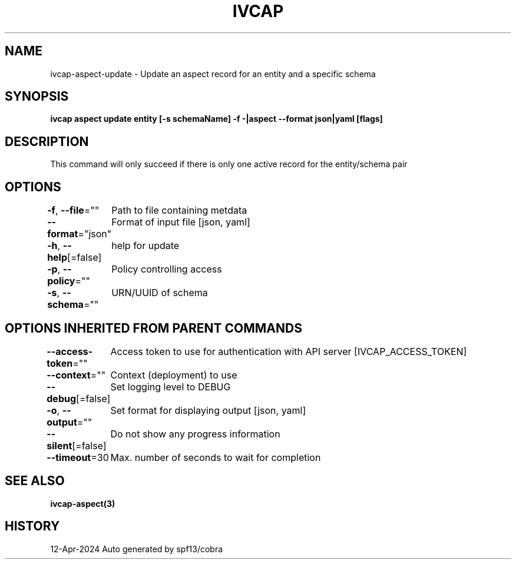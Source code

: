 .nh
.TH "IVCAP" "3" "Apr 2024" "Auto generated by spf13/cobra" ""

.SH NAME
.PP
ivcap-aspect-update - Update an aspect record for an entity and a specific schema


.SH SYNOPSIS
.PP
\fBivcap aspect update entity [-s schemaName] -f -|aspect --format json|yaml [flags]\fP


.SH DESCRIPTION
.PP
This command will only succeed if there is only one active record for the entity/schema pair


.SH OPTIONS
.PP
\fB-f\fP, \fB--file\fP=""
	Path to file containing metdata

.PP
\fB--format\fP="json"
	Format of input file [json, yaml]

.PP
\fB-h\fP, \fB--help\fP[=false]
	help for update

.PP
\fB-p\fP, \fB--policy\fP=""
	Policy controlling access

.PP
\fB-s\fP, \fB--schema\fP=""
	URN/UUID of schema


.SH OPTIONS INHERITED FROM PARENT COMMANDS
.PP
\fB--access-token\fP=""
	Access token to use for authentication with API server [IVCAP_ACCESS_TOKEN]

.PP
\fB--context\fP=""
	Context (deployment) to use

.PP
\fB--debug\fP[=false]
	Set logging level to DEBUG

.PP
\fB-o\fP, \fB--output\fP=""
	Set format for displaying output [json, yaml]

.PP
\fB--silent\fP[=false]
	Do not show any progress information

.PP
\fB--timeout\fP=30
	Max. number of seconds to wait for completion


.SH SEE ALSO
.PP
\fBivcap-aspect(3)\fP


.SH HISTORY
.PP
12-Apr-2024 Auto generated by spf13/cobra
